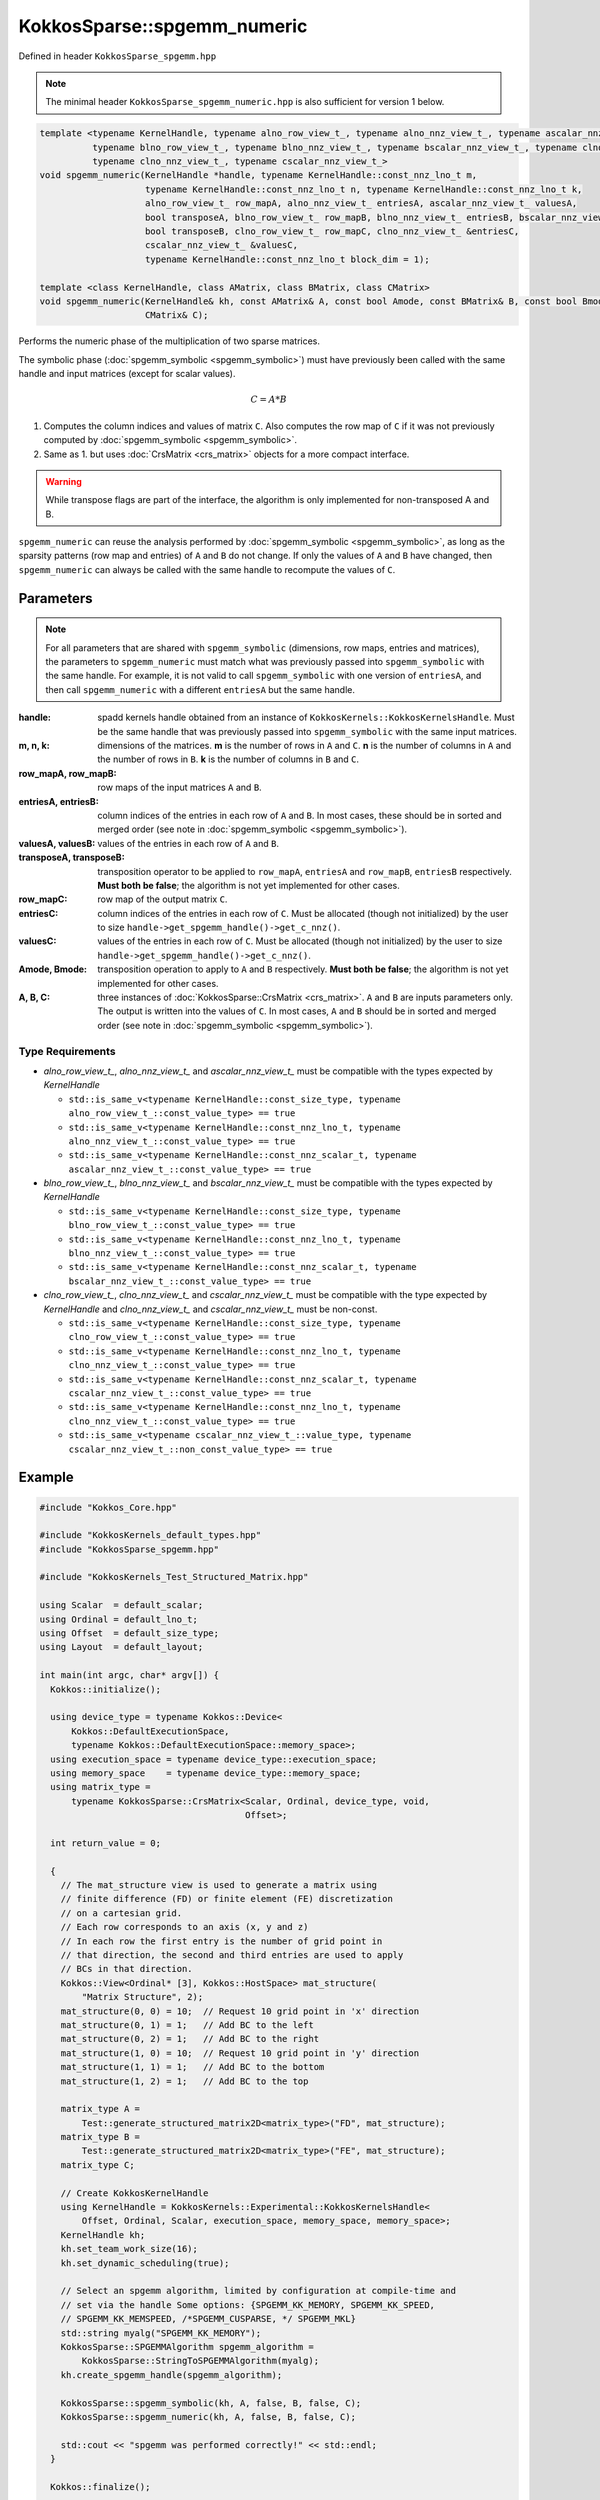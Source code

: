 KokkosSparse::spgemm_numeric
############################

Defined in header ``KokkosSparse_spgemm.hpp``

.. note::
  The minimal header ``KokkosSparse_spgemm_numeric.hpp`` is also sufficient for version 1 below.

.. code:: cppkokkos

  template <typename KernelHandle, typename alno_row_view_t_, typename alno_nnz_view_t_, typename ascalar_nnz_view_t_,
            typename blno_row_view_t_, typename blno_nnz_view_t_, typename bscalar_nnz_view_t_, typename clno_row_view_t_,
            typename clno_nnz_view_t_, typename cscalar_nnz_view_t_>
  void spgemm_numeric(KernelHandle *handle, typename KernelHandle::const_nnz_lno_t m,
                      typename KernelHandle::const_nnz_lno_t n, typename KernelHandle::const_nnz_lno_t k,
                      alno_row_view_t_ row_mapA, alno_nnz_view_t_ entriesA, ascalar_nnz_view_t_ valuesA,
                      bool transposeA, blno_row_view_t_ row_mapB, blno_nnz_view_t_ entriesB, bscalar_nnz_view_t_ valuesB,
                      bool transposeB, clno_row_view_t_ row_mapC, clno_nnz_view_t_ &entriesC,
                      cscalar_nnz_view_t_ &valuesC,
                      typename KernelHandle::const_nnz_lno_t block_dim = 1);

  template <class KernelHandle, class AMatrix, class BMatrix, class CMatrix>
  void spgemm_numeric(KernelHandle& kh, const AMatrix& A, const bool Amode, const BMatrix& B, const bool Bmode,
                      CMatrix& C);

Performs the numeric phase of the multiplication of two sparse matrices.

The symbolic phase (:doc:`spgemm_symbolic <spgemm_symbolic>`)
must have previously been called with the same handle and input matrices (except for scalar values).

.. math::

   C = A*B

1. Computes the column indices and values of matrix ``C``. Also computes the row map of ``C`` if it was not previously computed by :doc:`spgemm_symbolic <spgemm_symbolic>`.
2. Same as 1. but uses :doc:`CrsMatrix <crs_matrix>` objects for a more compact interface.

.. warning::
   While transpose flags are part of the interface, the algorithm is only implemented for non-transposed A and B.

``spgemm_numeric`` can reuse the analysis performed by :doc:`spgemm_symbolic <spgemm_symbolic>`,
as long as the sparsity patterns (row map and entries) of ``A`` and ``B`` do not change.
If only the values of ``A`` and ``B`` have changed, then ``spgemm_numeric`` can always be called
with the same handle to recompute the values of ``C``.

Parameters
==========

.. note::
   For all parameters that are shared with ``spgemm_symbolic`` (dimensions, row maps, entries and matrices), the parameters to ``spgemm_numeric`` must match what was previously passed into ``spgemm_symbolic``
   with the same handle. For example, it is not valid to call ``spgemm_symbolic`` with one version of ``entriesA``, and then call ``spgemm_numeric`` with a different ``entriesA`` but the same handle.

:handle: spadd kernels handle obtained from an instance of ``KokkosKernels::KokkosKernelsHandle``. Must be the same handle that was previously passed into ``spgemm_symbolic`` with the same input matrices.

:m, n, k: dimensions of the matrices. **m** is the number of rows in ``A`` and ``C``. **n** is the number of columns in ``A`` and the number of rows in ``B``. **k** is the number of columns in ``B`` and ``C``.

:row_mapA, row_mapB: row maps of the input matrices ``A`` and ``B``.

:entriesA, entriesB: column indices of the entries in each row of ``A`` and ``B``. In most cases, these should be in sorted and merged order (see note in :doc:`spgemm_symbolic <spgemm_symbolic>`).

:valuesA, valuesB: values of the entries in each row of ``A`` and ``B``.

:transposeA, transposeB: transposition operator to be applied to ``row_mapA``, ``entriesA`` and ``row_mapB``, ``entriesB`` respectively. **Must both be false**; the algorithm is not yet implemented for other cases.

:row_mapC: row map of the output matrix ``C``.

:entriesC: column indices of the entries in each row of ``C``. Must be allocated (though not initialized) by the user to size ``handle->get_spgemm_handle()->get_c_nnz()``.

:valuesC: values of the entries in each row of ``C``. Must be allocated (though not initialized) by the user to size ``handle->get_spgemm_handle()->get_c_nnz()``.

:Amode, Bmode: transposition operation to apply to ``A`` and ``B`` respectively. **Must both be false**; the algorithm is not yet implemented for other cases.

:A, B, C: three instances of :doc:`KokkosSparse::CrsMatrix <crs_matrix>`. ``A`` and ``B`` are inputs parameters only. The output is written into the values of ``C``. In most cases, ``A`` and ``B`` should be in sorted and merged order (see note in :doc:`spgemm_symbolic <spgemm_symbolic>`).

Type Requirements
-----------------

- `alno_row_view_t_`, `alno_nnz_view_t_` and `ascalar_nnz_view_t_` must be compatible with the types expected by `KernelHandle`

  - ``std::is_same_v<typename KernelHandle::const_size_type, typename alno_row_view_t_::const_value_type> == true``
  - ``std::is_same_v<typename KernelHandle::const_nnz_lno_t, typename alno_nnz_view_t_::const_value_type> == true``
  - ``std::is_same_v<typename KernelHandle::const_nnz_scalar_t, typename ascalar_nnz_view_t_::const_value_type> == true``

- `blno_row_view_t_`, `blno_nnz_view_t_` and `bscalar_nnz_view_t_` must be compatible with the types expected by `KernelHandle`

  - ``std::is_same_v<typename KernelHandle::const_size_type, typename blno_row_view_t_::const_value_type> == true``
  - ``std::is_same_v<typename KernelHandle::const_nnz_lno_t, typename blno_nnz_view_t_::const_value_type> == true``
  - ``std::is_same_v<typename KernelHandle::const_nnz_scalar_t, typename bscalar_nnz_view_t_::const_value_type> == true``

- `clno_row_view_t_`, `clno_nnz_view_t_` and `cscalar_nnz_view_t_` must be compatible with the type expected by `KernelHandle` and `clno_nnz_view_t_` and `cscalar_nnz_view_t_` must be non-const.

  - ``std::is_same_v<typename KernelHandle::const_size_type, typename clno_row_view_t_::const_value_type> == true``
  - ``std::is_same_v<typename KernelHandle::const_nnz_lno_t, typename clno_nnz_view_t_::const_value_type> == true``
  - ``std::is_same_v<typename KernelHandle::const_nnz_scalar_t, typename cscalar_nnz_view_t_::const_value_type> == true``
  - ``std::is_same_v<typename KernelHandle::const_nnz_lno_t, typename clno_nnz_view_t_::const_value_type> == true``
  - ``std::is_same_v<typename cscalar_nnz_view_t_::value_type, typename cscalar_nnz_view_t_::non_const_value_type> == true``

Example
=======

.. code:: cppkokkos

  #include "Kokkos_Core.hpp"

  #include "KokkosKernels_default_types.hpp"
  #include "KokkosSparse_spgemm.hpp"

  #include "KokkosKernels_Test_Structured_Matrix.hpp"

  using Scalar  = default_scalar;
  using Ordinal = default_lno_t;
  using Offset  = default_size_type;
  using Layout  = default_layout;

  int main(int argc, char* argv[]) {
    Kokkos::initialize();

    using device_type = typename Kokkos::Device<
        Kokkos::DefaultExecutionSpace,
        typename Kokkos::DefaultExecutionSpace::memory_space>;
    using execution_space = typename device_type::execution_space;
    using memory_space    = typename device_type::memory_space;
    using matrix_type =
        typename KokkosSparse::CrsMatrix<Scalar, Ordinal, device_type, void,
                                         Offset>;

    int return_value = 0;

    {
      // The mat_structure view is used to generate a matrix using
      // finite difference (FD) or finite element (FE) discretization
      // on a cartesian grid.
      // Each row corresponds to an axis (x, y and z)
      // In each row the first entry is the number of grid point in
      // that direction, the second and third entries are used to apply
      // BCs in that direction.
      Kokkos::View<Ordinal* [3], Kokkos::HostSpace> mat_structure(
          "Matrix Structure", 2);
      mat_structure(0, 0) = 10;  // Request 10 grid point in 'x' direction
      mat_structure(0, 1) = 1;   // Add BC to the left
      mat_structure(0, 2) = 1;   // Add BC to the right
      mat_structure(1, 0) = 10;  // Request 10 grid point in 'y' direction
      mat_structure(1, 1) = 1;   // Add BC to the bottom
      mat_structure(1, 2) = 1;   // Add BC to the top

      matrix_type A =
          Test::generate_structured_matrix2D<matrix_type>("FD", mat_structure);
      matrix_type B =
          Test::generate_structured_matrix2D<matrix_type>("FE", mat_structure);
      matrix_type C;

      // Create KokkosKernelHandle
      using KernelHandle = KokkosKernels::Experimental::KokkosKernelsHandle<
          Offset, Ordinal, Scalar, execution_space, memory_space, memory_space>;
      KernelHandle kh;
      kh.set_team_work_size(16);
      kh.set_dynamic_scheduling(true);

      // Select an spgemm algorithm, limited by configuration at compile-time and
      // set via the handle Some options: {SPGEMM_KK_MEMORY, SPGEMM_KK_SPEED,
      // SPGEMM_KK_MEMSPEED, /*SPGEMM_CUSPARSE, */ SPGEMM_MKL}
      std::string myalg("SPGEMM_KK_MEMORY");
      KokkosSparse::SPGEMMAlgorithm spgemm_algorithm =
          KokkosSparse::StringToSPGEMMAlgorithm(myalg);
      kh.create_spgemm_handle(spgemm_algorithm);

      KokkosSparse::spgemm_symbolic(kh, A, false, B, false, C);
      KokkosSparse::spgemm_numeric(kh, A, false, B, false, C);

      std::cout << "spgemm was performed correctly!" << std::endl;
    }

    Kokkos::finalize();

    return return_value;
  }

